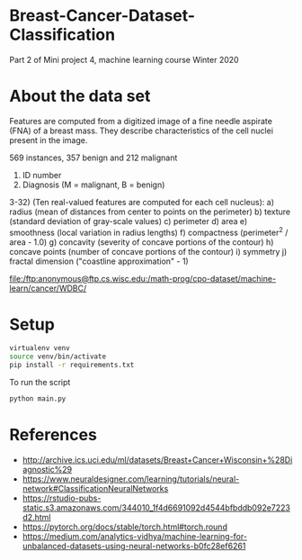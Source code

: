 * Breast-Cancer-Dataset-Classification
Part 2 of Mini project 4, machine learning course Winter 2020

* About the data set
Features are computed from a digitized image of a fine needle aspirate
(FNA) of a breast mass. They describe characteristics of the cell
nuclei present in the image.

569 instances, 357 benign and 212 malignant

1) ID number
2) Diagnosis (M = malignant, B = benign)
3-32) (Ten real-valued features are computed for each cell nucleus):
   a) radius (mean of distances from center to points on the perimeter)
   b) texture (standard deviation of gray-scale values)
   c) perimeter
   d) area
   e) smoothness (local variation in radius lengths)
   f) compactness (perimeter^2 / area - 1.0)
   g) concavity (severity of concave portions of the contour)
   h) concave points (number of concave portions of the contour)
   i) symmetry
   j) fractal dimension ("coastline approximation" - 1)

file:/ftp:anonymous@ftp.cs.wisc.edu:/math-prog/cpo-dataset/machine-learn/cancer/WDBC/

* Setup

#+begin_src sh
virtualenv venv
source venv/bin/activate
pip install -r requirements.txt
#+end_src

To run the script
#+begin_src sh
python main.py
#+end_src

* References

- http://archive.ics.uci.edu/ml/datasets/Breast+Cancer+Wisconsin+%28Diagnostic%29
- https://www.neuraldesigner.com/learning/tutorials/neural-network#ClassificationNeuralNetworks
- https://rstudio-pubs-static.s3.amazonaws.com/344010_1f4d6691092d4544bfbddb092e7223d2.html
- https://pytorch.org/docs/stable/torch.html#torch.round
- https://medium.com/analytics-vidhya/machine-learning-for-unbalanced-datasets-using-neural-networks-b0fc28ef6261
